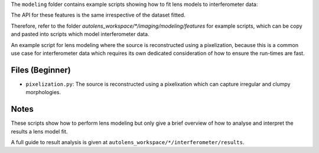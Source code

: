 The ``modeling`` folder contains example scripts showing how to fit lens models to interferometer data:

The API for these features is the same irrespective of the dataset fitted.

Therefore, refer to the folder
`autolens_workspace/*/imaging/modeling/features` for example scripts, which can be copy
and pasted into scripts which model interferometer data.

An example script for lens modeling where the source is reconstructed using a pixelization, because this
is a common use case for interferometer data which requires its own dedicated consideration of how to ensure
the run-times are fast.

Files (Beginner)
----------------

- ``pixelization.py``: The source is reconstructed using a pixelixation which can capture irregular and clumpy morphologies.

Notes
-----

These scripts show how to perform lens modeling but only give a brief overview of how to
analyse and interpret the results a lens model fit.

A full guide to result analysis is given at ``autolens_workspace/*/interferometer/results``.